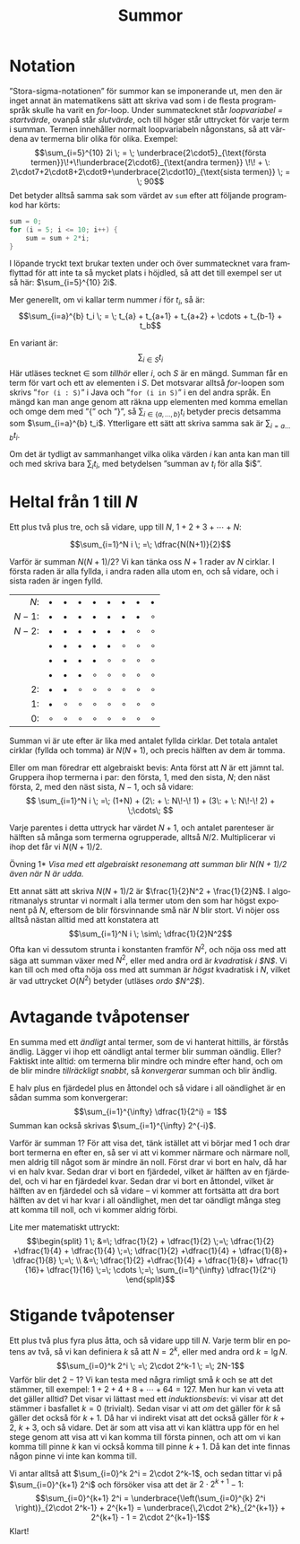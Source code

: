 # -*- org-list-allow-alphabetical: t; -*-
#+TITLE: Summor
#+LANGUAGE: sv
#+LATEX_COMPILER: lualatex
#+OPTIONS: toc:nil ^:{} broken-links:mark num:0
#+LATEX_CLASS_OPTIONS: [a4paper]
#+LATEX_HEADER: \usepackage[swedish]{babel}
#+LATEX_HEADER: \usepackage{fontspec}
#+LATEX_HEADER: \setmainfont[Ligatures=TeX]{Linux Libertine O}
#+LATEX_HEADER: \usepackage{enumerate}
#+LATEX_HEADER_EXTRA: \frenchspacing

* Notation

”Stora-sigma-notationen” för summor kan se imponerande ut, men den är inget
annat än matematikens sätt att skriva vad som i de flesta programspråk skulle ha
varit en /for/-loop. Under summatecknet står /loopvariabel = startvärde/,
ovanpå står /slutvärde/, och till höger står uttrycket för varje term i
summan. Termen innehåller normalt loopvariabeln någonstans, så att värdena av termerna
blir olika för olika. Exempel:
\[\sum_{i=5}^{10} 2i \; = \; \underbrace{2\cdot5}_{\text{första
termen}}\!+\!\underbrace{2\cdot6}_{\text{andra
termen}} \!\! + \: 2\cdot7+2\cdot8+2\cdot9+\underbrace{2\cdot10}_{\text{sista termen}} \;
= \; 90\]
Det betyder alltså samma sak som värdet av =sum= efter att följande programkod har körts:
\small
#+BEGIN_SRC java
    sum = 0;
    for (i = 5; i <= 10; i++) {
        sum = sum + 2*i;
    }
#+END_SRC
\normalsize

I löpande tryckt text brukar texten under och över
summatecknet vara framflyttad för att inte ta så mycket plats i höjdled, så att
det till exempel ser ut så här: $\sum_{i=5}^{10} 2i$.

Mer generellt, om vi kallar term nummer $i$ för $t_i$, så är:
\[\sum_{i=a}^{b} t_i \; = \; t_{a} + t_{a+1} + t_{a+2} + \cdots + t_{b-1} + t_b\]

En variant är:
\[\sum_{i \in S} t_i\]
Här utläses tecknet $\in$ som /tillhör/ eller /i/, och $S$ är en mängd. Summan får en
term för vart och ett av elementen i $S$. Det motsvarar alltså /for/-loopen som
skrivs ”\verb'for (i : S)'” i Java och ”\verb'for (i in S)'” i en del andra
språk. En mängd kan man ange genom att räkna upp elementen med komma emellan och
omge dem med ”{” och ”}”, så $\sum_{i\in\{a, \ldots, b\}} t_i$ betyder precis
detsamma som $\sum_{i=a}^{b} t_i$. Ytterligare ett sätt att skriva samma sak är
$\sum_{i=a\ldots b} t_i$.

Om det är tydligt av sammanhanget vilka olika värden $i$ kan anta kan man till
och med skriva bara $\sum_i t_i$, med betydelsen ”summan av $t_i$ för alla $i$”. 

* Heltal från $1$ till $N$

Ett plus två plus tre, och så vidare, upp till $N$, $1+2+3+\cdots + N$:

\[\sum_{i=1}^N i \; =\; \dfrac{N(N+1)}{2}\]

Varför är summan $N(N+1)/2$? Vi kan tänka oss $N+1$ rader av $N$ cirklar. I första raden är
alla fyllda, i andra raden alla utom en, och så vidare, och i sista raden är
ingen fylld.

|   $N$: | $\bullet$ | $\bullet$ | $\bullet$ | $\bullet$ | $\bullet$ | $\bullet$ | $\bullet$ | $\bullet$ |
| $N-1$: | $\bullet$ | $\bullet$ | $\bullet$ | $\bullet$ | $\bullet$ | $\bullet$ | $\bullet$ | $\circ$   |
| $N-2$: | $\bullet$ | $\bullet$ | $\bullet$ | $\bullet$ | $\bullet$ | $\bullet$ | $\circ$   | $\circ$   |
|        | $\bullet$ | $\bullet$ | $\bullet$ | $\bullet$ | $\bullet$ | $\circ$   | $\circ$   | $\circ$   |
|        | $\bullet$ | $\bullet$ | $\bullet$ | $\bullet$ | $\circ$   | $\circ$   | $\circ$   | $\circ$   |
|        | $\bullet$ | $\bullet$ | $\bullet$ | $\circ$   | $\circ$   | $\circ$   | $\circ$   | $\circ$   |
|     2: | $\bullet$ | $\bullet$ | $\circ$   | $\circ$   | $\circ$   | $\circ$   | $\circ$   | $\circ$   |
|     1: | $\bullet$ | $\circ$   | $\circ$   | $\circ$   | $\circ$   | $\circ$   | $\circ$   | $\circ$   |
|     0: | $\circ$   | $\circ$   | $\circ$   | $\circ$   | $\circ$   | $\circ$   | $\circ$   | $\circ$   |
|    <r> |           |           |           |           |           |           |           |           |

Summan vi är ute efter är lika med antalet fyllda cirklar. Det totala antalet
cirklar (fyllda och tomma) är $N(N+1)$, och precis hälften av dem är tomma.

Eller om man föredrar ett algebraiskt bevis: Anta först att $N$ är ett jämnt
tal. Gruppera ihop termerna i par: den första, $1$, med den sista, $N$; den
näst första, $2$, med den näst sista, $N-1$, och så vidare:
\[
\sum_{i=1}^N i \; =\;
(1+N)  + 
(2\: + \: N\!-\! 1)  + 
(3\: + \: N\!-\! 2)  + \;\cdots\; \]

Varje parentes i detta uttryck har värdet $N+1$, och antalet parenteser är
hälften så många som termerna ogrupperade, alltså $N/2$. Multiplicerar vi ihop
det får vi $N(N+1)/2$.

\smallskip

\noindent *Övning 1* /Visa med ett algebraiskt resonemang att summan blir
$N(N+1)/2$ även när $N$ är udda./

\smallskip

Ett annat sätt att skriva $N(N+1)/2$ är $\frac{1}{2}N^2 + \frac{1}{2}N$. I
algoritmanalys struntar vi normalt i alla termer utom den som har högst exponent
på $N$, eftersom de blir försvinnande små när $N$ blir stort. Vi nöjer oss
alltså nästan alltid med att konstatera att
\[\sum_{i=1}^N i \; \sim\; \dfrac{1}{2}N^2\]
Ofta kan vi dessutom strunta i konstanten framför $N^2$, och nöja oss med att säga att summan
växer med $N^2$, eller med andra ord är /kvadratisk i $N$/. Vi kan till och med
ofta nöja oss med att summan är /högst/ kvadratisk i $N$, vilket är vad
uttrycket $O(N^2)$ betyder (utläses /ordo $N^2$/).

* Avtagande tvåpotenser

En summa med ett /ändligt/ antal termer, som de vi hanterat hittills, är förstås
ändlig. Lägger vi ihop ett oändligt antal termer blir summan oändlig. Eller?
Faktiskt inte alltid: om termerna blir mindre och mindre efter hand, och om de
blir mindre /tillräckligt snabbt/, så /konvergerar/ summan och blir ändlig.

E halv plus en fjärdedel plus en åttondel och så vidare i all oändlighet är en
sådan summa som konvergerar:
\[\sum_{i=1}^{\infty} \dfrac{1}{2^i} = 1\]
Summan kan också skrivas $\sum_{i=1}^{\infty} 2^{-i}$.

Varför är summan $1$? För att visa det, tänk istället att vi börjar med $1$ och
drar bort termerna en efter en, så ser vi att vi kommer närmare och närmare
noll, men aldrig till något som är mindre än noll. Först drar vi bort en halv,
då har vi en halv kvar. Sedan drar vi bort en fjärdedel, vilket är hälften av en
fjärdedel, och vi har en fjärdedel kvar. Sedan drar vi bort en åttondel, vilket
är hälften av en fjärdedel och så vidare – vi kommer att fortsätta att dra bort
hälften av det vi har kvar i all oändlighet, men det tar oändligt många steg att
komma till noll, och vi kommer aldrig förbi.

Lite mer matematiskt uttryckt:
\[\begin{split}
1 \; &=\; \dfrac{1}{2} + \dfrac{1}{2} \;=\; \dfrac{1}{2} +\dfrac{1}{4} +
\dfrac{1}{4} \;=\; \dfrac{1}{2} +\dfrac{1}{4} +
\dfrac{1}{8}+ \dfrac{1}{8} \;=\; \\
&=\; \dfrac{1}{2} +\dfrac{1}{4} +
\dfrac{1}{8}+ \dfrac{1}{16}+ \dfrac{1}{16} \;=\; \cdots \;=\; \sum_{i=1}^{\infty} \dfrac{1}{2^i}
\end{split}\]


* Stigande tvåpotenser

Ett plus två plus fyra plus åtta, och så vidare upp till $N$. Varje term blir en
potens av två, så vi kan definiera $k$ så att $N=2^k$, eller med andra ord
$k=\lg N$.
\[\sum_{i=0}^k 2^i \; =\; 2\cdot 2^k-1 \; =\; 2N-1\]
Varför blir det $2-1$? Vi kan testa med några rimligt små $k$ och se att det
stämmer, till exempel: $1+2+4+8+\cdots+64 = 127$. Men hur kan vi veta att det
gäller alltid? Det visar vi lättast med ett /induktionsbevis/: vi visar att det
stämmer i basfallet $k=0$ (trivialt). Sedan visar vi att /om/ det gäller för $k$
så gäller det också för $k+1$. Då har vi indirekt visat att det också gäller för
$k+2$, $k+3$, och så vidare. Det är som att visa att vi kan klättra upp för en
hel stege genom att visa att vi kan komma till första pinnen, och att om vi kan
komma till pinne $k$ kan vi också komma till pinne $k+1$. Då kan det inte finnas
någon pinne vi inte kan komma till.

Vi antar alltså att $\sum_{i=0}^k 2^i = 2\cdot 2^k-1$, och sedan tittar vi på
$\sum_{i=0}^{k+1} 2^i$ och försöker visa att det är $2\cdot 2^{k+1}-1$:
\[\sum_{i=0}^{k+1} 2^i = \underbrace{\left(\sum_{i=0}^{k} 2^i \right)}_{2\cdot
2^k-1} + 2^{k+1} =
\underbrace{\,2\cdot 2^k}_{2^{k+1}} + 2^{k+1} - 1 = 2\cdot 2^{k+1}-1\]
Klart!
